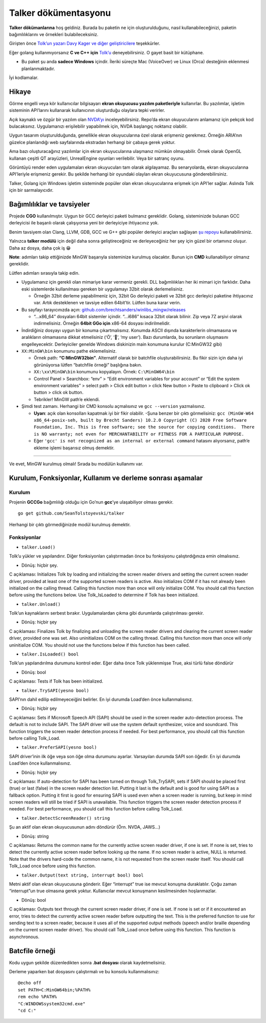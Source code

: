 Talker dökümentasyonu
=====================

**Talker dökümanlarına** hoş geldiniz. Burada bu paketin ne için
oluşturulduğunu, nasıl kullanabileceğinizi, paketin bağımlılıklarını ve
örnekleri bulabileceksiniz.

Girişten önce `Tolk’un yazarı Davy Kager ve diğer
geliştiricilere <https://github.com/dkager>`__ teşekkürler.

Eğer golang kullanmıyorsanız **C ve C++ için**
`Tolk’u <https://github.com/dkager/tolk>`__ deneyebilirsiniz. O gayet
basit bir kütüphane.

-  Bu paket şu anda **sadece Windows** içindir. İleriki süreçte Mac
   (VoiceOver) ve Linux (Orca) desteğinin eklenmesi planlanmaktadır.

İyi kodlamalar.

Hikaye
------

Görme engelli veya kör kullanıcılar bilgisayarı **ekran okuyucusu
yazılım paketleriyle** kullanırlar. Bu yazılımlar, işletim sisteminin
API’larını kullanarak kullanıcının oluşturduğu olaylara tepki verirler.

Açık kaynaklı ve özgür bir yazılım olan
`NVDA’yı <https://github.com/nvaccess/nvda>`__ inceleyebilirsiniz.
Repo’da ekran okuyucularını anlamanız için pekçok kod bulacaksınız.
Uygulamanızı erişilebilir yapabilmek için, NVDA başlangıç noktanız
olabilir.

Uygun tasarım oluşturulduğunda, genellikle ekran okuyucularına özel
olarak erişmeniz gerekmez. Örneğin ARIA’nın güzelce planlandığı web
sayfalarında ekstradan herhangi bir çabaya gerek yoktur.

Ama bazı oluşturacağınız yazılımlar için ekran okuyucularına ulaşmanız
mümkün olmayabilir. Örnek olarak OpenGL kullanan çeşitli QT arayüzleri,
UnrealEngine oyunları verilebilir. Veya bir satranç oyunu.

Görüntüyü render eden uygulamaları ekran okuyucuları tam olarak
algılayamaz. Bu senaryolarda, ekran okuyucularına API’leriyle erişmeniz
gerekir. Bu şekilde herhangi bir oyundaki olayları ekran okuyucusuna
gönderebilirsiniz.

Talker, Golang için Windows işletim sisteminde popüler olan ekran
okuyucularına erişmek için API’ler sağlar. Aslında Tolk için bir
sarmalayıcıdır.

Bağımlılıklar ve tavsiyeler
---------------------------

Projede **CGO** kullanılmıştır. Uygun bir GCC derleyici paketi bulmanız
gereklidir. Golang, sisteminizde bulunan GCC derleyicisi ile başarılı
olarak çalışıyorsa yeni bir derleyiciye ihtiyacınız yok.

Benim tavsiyem olan Clang, LLVM, GDB, GCC ve G++ gibi popüler derleyici
araçları sağlayan `şu
repoyu <https://github.com/brechtsanders/winlibs_mingw/releases>`__
kullanabilirsiniz.

Yalnızca **talker modülü** için değil daha sonra geliştireceğiniz ve
derleyeceğiniz her şey için güzel bir ortamınız oluşur. Daha az dosya,
daha çok iş 😁

**Note**: adımları takip ettiğinizde MinGW başarıyla sisteminize
kurulmuş olacaktır. Bunun için **CMD** kullanabiliyor olmanız
gereklidir.

Lütfen adımları sırasıyla takip edin.

-  Uygulamanız için gerekli olan mimariye karar vermeniz gerekli. DLL
   bağımlılıkları her iki mimari için farklıdır. Daha eski sistemlerde
   kullanılması gereken bir uygulamayı 32bit olarak derlemelisiniz.

   -  Örneğin 32bit derleme yapabilmeniz için, 32bit Go derleyici paketi
      ve 32bit gcc derleyici paketine ihtiyacınız var. Artık desteklenen
      ve tavsiye edilen 64bit’tir. Lütfen buna karar verin.

-  Bu sayfayı tarayıcınızda açın:
   `github.com/brechtsanders/winlibs_mingw/releases <https://github.com/brechtsanders/winlibs_mingw/releases>`__

   -  “…x86_64” dosyaları 64bit sistemler içindir. “…i686” kısaca 32bit
      olarak bilinir. Zip veya 7Z arşivi olarak indirmelisiniz. Örneğin
      **64bit GGo için** x86-64 dosyası indirilmelidir.

-  İndirdiğiniz dosyayı uygun bir konuma çıkartmalısınız. Konumda ASCII
   dışında karakterlerin olmamasına ve aralıkların olmamasına dikkat
   etmelisiniz (‘Ö’, ‘🍟’, ‘my user’). Bazı durumlarda, bu sorunların
   oluşmasını engelleyecektir. Derleyiciler genelde Windows diskinizin
   main konumuna kurulur (C:\MinGW32 gibi)
-  ``XX:MinGW\bin`` konumunu pathe eklemelisiniz.

   -  Örnek path: **“C:\MinGW32\bin”**. Alternatif olarak
      bir batchfile oluşturabilirsiniz. Bu fikir sizin için daha iyi
      görünüyorsa lütfen “batchfile örneği” başlığına bakın.
   -  ``XX:\xx\MinGW\bin`` konumunu kopyalayın. Örnek:
      ``C:\MinGW64\bin``
   -  Control Panel > Searchbox: “env” > “Edit environment variables for
      your account” or “Edit the system environment variables” > select
      path > Click edit button > click New button > Paste to clipboard >
      Click ok button > click ok button.
   -  Tebrikler! MinGW path’e eklendi.

-  Şimdi test zamanı. Herhangi bir CMD konsolu açmalısınız ve
   ``gcc --version`` yazmalısınız.

   -  **Uyarı**: açık olan konsolları kapatmak iyi bir fikir olabilir.
      -Şuna benzer bir çıktı görmelisiniz:
      ``gcc (MinGW-W64 x86_64-posix-seh, built by Brecht Sanders) 10.2.0 Copyright (C) 2020 Free Software Foundation, Inc. This is free software; see the source for copying conditions.  There is NO warranty; not even for MERCHANTABILITY or FITNESS FOR A PARTICULAR PURPOSE.``
   -  Eğer ``'gcc' is not recognized as an internal or external command``
      hatasını alıyorsanız, path’e ekleme işlemi başarısız olmuş
      demektir.

--------------

Ve evet, MinGW kurulmuş olmalı! Sırada bu modülün kullanımı var.

Kurulum, Fonksiyonlar, Kullanım ve derleme sonrası aşamalar
-----------------------------------------------------------

Kurulum
~~~~~~~

Projenin **GCCGo** bağımlılığı olduğu için Go’nun **gcc**’ye
ulaşabiliyor olması gerekir.

::

   go get github.com/SeanTolstoyevski/talker

Herhangi bir çıktı görmediğinizde modül kurulmuş demektir.

Fonksiyonlar
~~~~~~~~~~~~

-  ``talker.Load()``

Tolk’u yükler ve yapılandırır. Diğer fonksiyonları çalıştırmadan önce bu
fonksiyonu çalıştırdığınıza emin olmalısınız.

-  Dönüş: hiçbir şey.

C açıklaması: Initializes Tolk by loading and initializing the screen
reader drivers and setting the current screen reader driver, provided at
least one of the supported screen readers is active. Also initializes
COM if it has not already been initialized on the calling thread.
Calling this function more than once will only initialize COM. You
should call this function before using the functions below. Use
Tolk_IsLoaded to determine if Tolk has been initialized.

-  ``talker.Unload()``

Tolk’un kaynaklarını serbest bırakır. Uygulamalardan çıkma gibi
durumlarda çalıştırılması gerekir.

-  Dönüş: hiçbir şey

C açıklaması: Finalizes Tolk by finalizing and unloading the screen
reader drivers and clearing the current screen reader driver, provided
one was set. Also uninitializes COM on the calling thread. Calling this
function more than once will only uninitialize COM. You should not use
the functions below if this function has been called.

-  ``talker.IsLoaded() bool``

Tolk’un yapılandırılma durumunu kontrol eder. Eğer daha önce Tolk
yüklenmişse True, aksi türlü false döndürür

-  Dönüş: bool

C açıklaması: Tests if Tolk has been initialized.

-  ``talker.TrySAPI(yesno bool)``

SAPI’nın dahil edilip edilmeyeceiğini belirler. En iyi durumda Load’den
önce kullanmalısınız.

-  Dönüş: hiçbir şey

C açıklaması: Sets if Microsoft Speech API (SAPI) should be used in the
screen reader auto-detection process. The default is not to include
SAPI. The SAPI driver will use the system default synthesizer, voice and
soundcard. This function triggers the screen reader detection process if
needed. For best performance, you should call this function before
calling Tolk_Load.

-  ``talker.PreferSAPI(yesno bool)``

SAPI driver’inin ilk öğe veya son öğe olma durumunu ayarlar. Varsayılan
durumda SAPI son öğedir. En iyi durumda Load’den önce kullanmalısınız.

-  Dönüş: hiçbir şey

C açıklaması: If auto-detection for SAPI has been turned on through
Tolk_TrySAPI, sets if SAPI should be placed first (true) or last (false)
in the screen reader detection list. Putting it last is the default and
is good for using SAPI as a fallback option. Putting it first is good
for ensuring SAPI is used even when a screen reader is running, but keep
in mind screen readers will still be tried if SAPI is unavailable. This
function triggers the screen reader detection process if needed. For
best performance, you should call this function before calling
Tolk_Load.

-  ``talker.DetectScreenReader() string``

Şu an aktif olan ekran okuyucusunun adını döndürür (Örn. NVDA, JAWS…)

-  Dönüş: string

C açıklaması: Returns the common name for the currently active screen
reader driver, if one is set. If none is set, tries to detect the
currently active screen reader before looking up the name. If no screen
reader is active, NULL is returned. Note that the drivers hard-code the
common name, it is not requested from the screen reader itself. You
should call Tolk_Load once before using this function.

-  ``talker.Output(text string, interrupt bool) bool``

Metni aktif olan ekran okuyucusuna gönderir. Eğer “interrupt” true ise
mevcut konuşma duraklatılır. Çoğu zaman “interrupt”un true olmasına
gerek yoktur. Kullanıcılar mevcut konuşmanın kesilmesinden hoşlanmazlar.

-  Dönüş: bool

C açıklaması: Outputs text through the current screen reader driver, if
one is set. If none is set or if it encountered an error, tries to
detect the currently active screen reader before outputting the text.
This is the preferred function to use for sending text to a screen
reader, because it uses all of the supported output methods (speech
and/or braille depending on the current screen reader driver). You
should call Tolk_Load once before using this function. This function is
asynchronous.

Batcfile örneği
---------------


Kodu uygun şekilde düzenledikten sonra **.bat dosyası** olarak
kaydetmelisiniz.

Derleme yaparken bat dosyasını çalıştırmalı ve bu konsolu
kullanmalısınız:

::

   @echo off
   set PATH=C:MinGW64bin;%PATH%
   rem echo %PATH%
   "C:WINDOWSsystem32cmd.exe"
   "cd C:"
